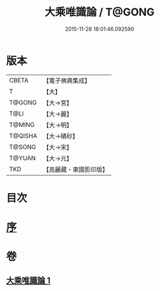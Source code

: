 #+TITLE: 大乘唯識論 / T@GONG
#+DATE: 2015-11-26 18:01:46.092590
* 版本
 |     CBETA|【電子佛典集成】|
 |         T|【大】     |
 |    T@GONG|【大→宮】   |
 |      T@LI|【大→麗】   |
 |    T@MING|【大→明】   |
 |   T@QISHA|【大→磧砂】  |
 |    T@SONG|【大→宋】   |
 |    T@YUAN|【大→元】   |
 |       TKD|【高麗藏・東國影印版】|

* 目次
* [[file:KR6n0054_001.txt::001-0070a27][序]]
* 卷
** [[file:KR6n0054_001.txt][大乘唯識論 1]]
